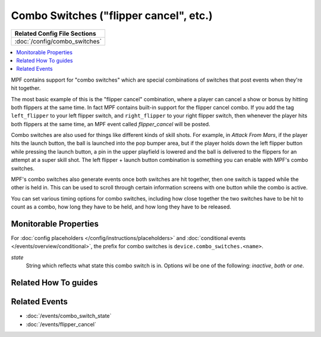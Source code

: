 Combo Switches ("flipper cancel", etc.)
=======================================

+------------------------------------------------------------------------------+
| Related Config File Sections                                                 |
+==============================================================================+
| :doc:`/config/combo_switches`                                                |
+------------------------------------------------------------------------------+

.. versionadded:: 0.32

.. contents::
   :local:

MPF contains support for "combo switches" which are special combinations of
switches that post events when they're hit together.

The most basic example of this is the "flipper cancel" combination, where a
player can cancel a show or bonus by hitting both flippers at the same time.
In fact MPF contains built-in support for the flipper cancel combo. If you
add the tag ``left_flipper`` to your left flipper switch, and ``right_flipper``
to your right flipper switch, then whenever the player hits both flippers at
the same time, an MPF event called *flipper_cancel* will be posted.

Combo switches are also used for things like different kinds of skill shots.
For example, in *Attack From Mars*, if the player hits the launch button, the
ball is launched into the pop bumper area, but if the player holds down the
left flipper button while pressing the launch button, a pin in the upper
playfield is lowered and the ball is delivered to the flippers for an attempt
at a super skill shot. The left flipper + launch button combination is something
you can enable with MPF's combo switches.

MPF's combo switches also generate events once both switches are hit together,
then one switch is tapped while the other is held in. This can be used to
scroll through certain information screens with one button while the combo is
active.

You can set various timing options for combo switches, including how close
together the two switches have to be hit to count as a combo, how long they
have to be held, and how long they have to be released.

Monitorable Properties
----------------------

For :doc:`config placeholders </config/instructions/placeholders>` and
:doc:`conditional events </events/overview/conditional>`,
the prefix for combo switches is ``device.combo_switches.<name>``.

*state*
   String which reflects what state this combo switch is in.
   Options wil be one of the following: *inactive*, *both* or *one*.

Related How To guides
---------------------

.. todo:: TODO

Related Events
--------------

* :doc:`/events/combo_switch_state`
* :doc:`/events/flipper_cancel`
